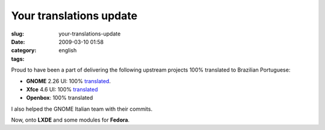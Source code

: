 Your translations update
########################
:slug: your-translations-update
:date: 2009-03-10 01:58
:category:
:tags: english

Proud to have been a part of delivering the following upstream projects
100% translated to Brazilian Portuguese:

-  **GNOME** 2.26 UI: 100%
   `translated <http://l10n.gnome.org/languages/pt_BR/gnome-2-26/ui/>`__.
-  **Xfce** 4.6 UI: 100%
   `translated <http://i18n.xfce.org/stats/?lang=pt_BR&branch=xfce%2Ftrunk>`__
-  **Openbox**: 100% translated

I also helped the GNOME Italian team with their commits.

Now, onto **LXDE** and some modules for **Fedora**.
